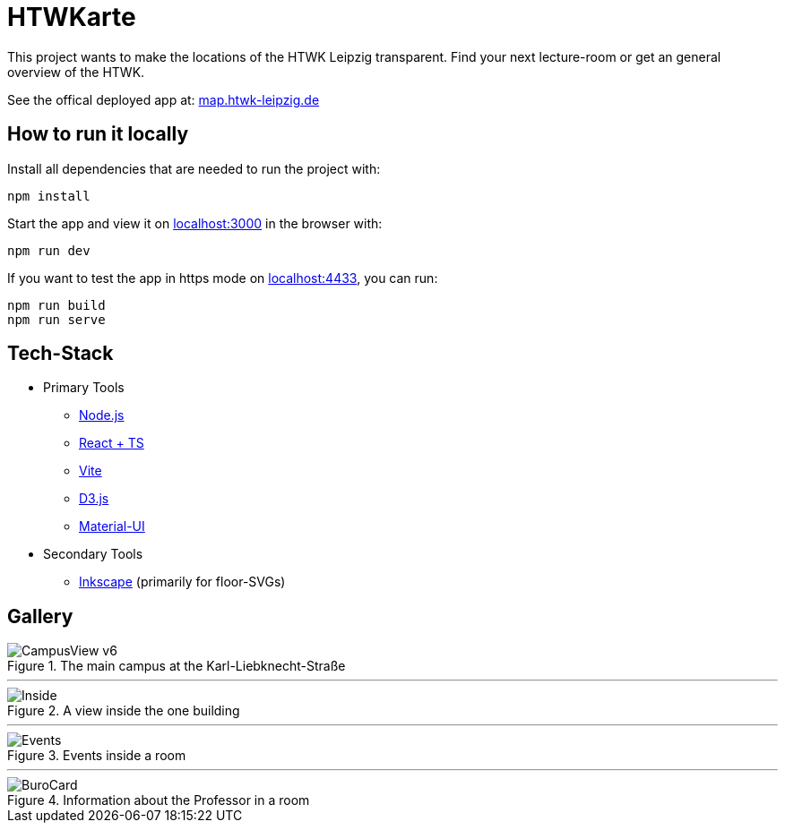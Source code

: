 = HTWKarte

This project wants to make the locations of the HTWK Leipzig transparent. Find your next lecture-room or get an general overview of the HTWK.

.See the offical deployed app at: link:https://map.htwk-leipzig.de/[map.htwk-leipzig.de]
****
****

== How to run it locally

.Install all dependencies that are needed to run the project with:
[source,bash]
----
npm install
----

.Start the app and view it on link:http://localhost:3000[localhost:3000] in the browser with:
[source,bash]
----
npm run dev
----

.If you want to test the app in https mode on link:http://localhost:4433[localhost:4433], you can run:
[source,bash]
----
npm run build
npm run serve
----

== Tech-Stack

* Primary Tools
** link:https://nodejs.org/[Node.js]
** link:https://react.dev/[React + TS]
** link:https://vitejs.dev/[Vite]
** link:https://d3js.org/[D3.js]
** link:https://mui.com/material-ui/[Material-UI]
* Secondary Tools
** link:https://inkscape.org[Inkscape] (primarily for floor-SVGs)

== Gallery

.The main campus at the Karl-Liebknecht-Straße
image::Documentation/img/CampusView_v6.png[]

---

.A view inside the one building 
image::Documentation/img/Inside.png[]

---

.Events inside a room
image::Documentation/img/Events.png[]

--- 

.Information about the Professor in a room
image::Documentation/img/BuroCard.png[]

